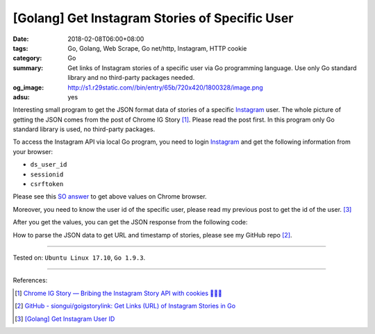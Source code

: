 [Golang] Get Instagram Stories of Specific User
###############################################

:date: 2018-02-08T06:00+08:00
:tags: Go, Golang, Web Scrape, Go net/http, Instagram, HTTP cookie
:category: Go
:summary: Get links of Instagram stories of a specific user via Go programming
          language. Use only Go standard library and no third-party packages
          needed.
:og_image: http://s1.r29static.com//bin/entry/65b/720x420/1800328/image.png
:adsu: yes

Interesting small program to get the JSON format data of stories of a specific
Instagram_ user.
The whole picture of getting the JSON comes from the post of Chrome IG Story
[1]_. Please read the post first.
In this program only Go standard library is used, no third-party packages.

To access the Instagram API via local Go program, you need to login Instagram_
and get the following information from your browser:

- ``ds_user_id``
- ``sessionid``
- ``csrftoken``

Please see this `SO answer`_ to get above values on Chrome browser.

Moreover, you need to know the user id of the specific user, please read my
previous post to get the id of the user. [3]_

After you get the values, you can get the JSON response from the following code:

.. show_github_file:: siongui userpages content/code/go/ig-user-stories/userstories.go
.. adsu:: 2

How to parse the JSON data to get URL and timestamp of stories, please see my
GitHub repo [2]_.

----

Tested on: ``Ubuntu Linux 17.10``, ``Go 1.9.3``.

----

References:

.. [1] `Chrome IG Story — Bribing the Instagram Story API with cookies 🍪🍪🍪 <https://medium.com/@calialec/chrome-ig-story-bribing-the-instagram-story-api-with-cookies-c813e6dff911>`_
.. [2] `GitHub - siongui/goigstorylink: Get Links (URL) of Instagram Stories in Go <https://github.com/siongui/goigstorylink>`_
.. [3] `[Golang] Get Instagram User ID <{filename}/articles/2018/02/04/go-get-instagram-user-id%en.rst>`_

.. _Instagram: https://www.instagram.com/
.. _SO answer: https://stackoverflow.com/a/44773079
